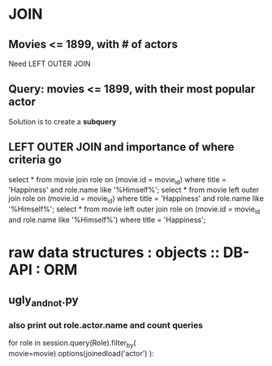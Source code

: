 

* JOIN
** Movies <= 1899, with # of actors
   Need LEFT OUTER JOIN
** Query: movies <= 1899, with their most popular actor
   Solution is to create a *subquery*
** LEFT OUTER JOIN and importance of where criteria go
   select * from movie join role on (movie.id = movie_id)
     where title = 'Happiness' 
       and role.name like '%Himself%';
   select * from movie left outer join role
     on (movie.id = movie_id)
     where title = 'Happiness'
       and role.name like '%Himself%';
   select * from movie left outer join role on
     (movie.id = movie_id and role.name like '%Himself%')
     where title = 'Happiness';
* raw data structures : objects :: DB-API : ORM
** ugly_and_not.py
*** also print out role.actor.name and count queries
        for role in session.query(Role).filter_by(
            movie=movie).options(joinedload('actor')
            ):
